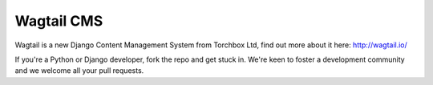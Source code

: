 Wagtail CMS
===============

Wagtail is a new Django Content Management System from Torchbox Ltd, find out more about it here: http://wagtail.io/

If you're a Python or Django developer, fork the repo and get stuck in. We're keen to foster a development community and we welcome all your pull requests.
